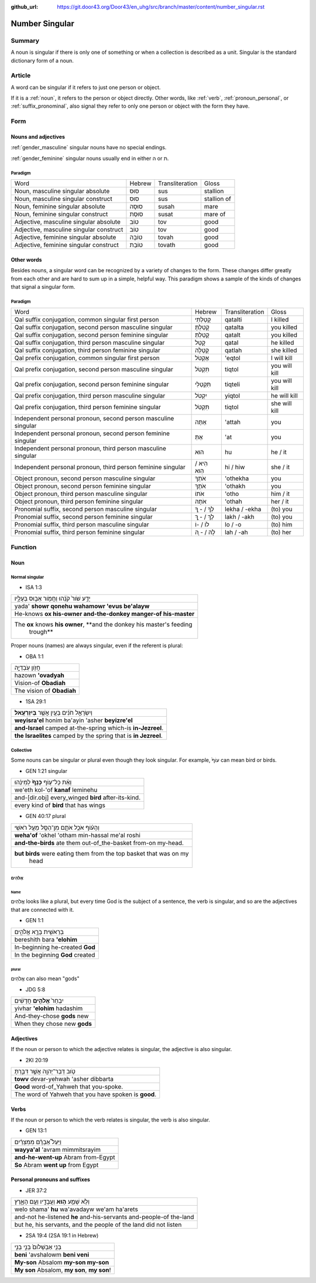 :github_url: https://git.door43.org/Door43/en_uhg/src/branch/master/content/number_singular.rst

.. _number_singular:

Number Singular
===============

Summary
-------

A noun is singular if there is only one of something or when a
collection is described as a unit. Singular is the standard dictionary
form of a noun.

Article
-------

A word can be singular if it refers to just one person or object.

If it is a
:ref:`noun`,
it refers to the person or object directly. Other words, like
:ref:`verb`,
:ref:`pronoun_personal`,
or :ref:`suffix_pronominal`,
also signal they refer to only one person or object with the form they
have.

Form
----

Nouns and adjectives
~~~~~~~~~~~~~~~~~~~~

:ref:`gender_masculine`
singular nouns have no special endings.

:ref:`gender_feminine`
singular nouns usually end in either ה or ת.

Paradigm
^^^^^^^^

.. csv-table::

  Word,Hebrew,Transliteration,Gloss
  "Noun, masculine singular absolute",סוּס,sus,stallion
  "Noun, masculine singular construct",סוּס,sus,stallion of
  "Noun, feminine singular absolute",סוּסָה,susah,mare
  "Noun, feminine singular construct",סוּסַת,susat,mare of
  "Adjective, masculine singular absolute",טוֹב,tov,good
  "Adjective, masculine singular construct",טוֹב,tov,good
  "Adjective, feminine singular absolute",טוֹבָה,tovah,good
  "Adjective, feminine singular construct",טוֹבַת,tovath,good

Other words
~~~~~~~~~~~

Besides nouns, a singular word can be recognized by a variety of changes
to the form. These changes differ greatly from each other and are hard
to sum up in a simple, helpful way. This paradigm shows a sample of the
kinds of changes that signal a singular form.

Paradigm
^^^^^^^^

.. csv-table::

  Word,Hebrew,Transliteration,Gloss
  "Qal suffix conjugation, common singular first person",קָטַלְתִּי,qatalti,I killed
  "Qal suffix conjugation, second person masculine singular",קָטַלְתָּ,qatalta,you killed
  "Qal suffix conjugation, second person feminine singular",קָטַלְתְּ,qatalt,you killed
  "Qal suffix conjugation, third person masculine singular",קָטַל,qatal,he killed
  "Qal suffix conjugation, third person feminine singular",קָטְלָה,qatlah,she killed
  "Qal prefix conjugation, common singular first person",אֶקְטֹל,'eqtol,I will kill
  "Qal prefix conjugation, second person masculine singular",תִּקְטֹל,tiqtol,you will kill
  "Qal prefix conjugation, second person feminine singular",תִּקְטְלִי,tiqteli,you will kill
  "Qal prefix conjugation, third person masculine singular",יִקְטֹל,yiqtol,he will kill
  "Qal prefix conjugation, third person feminine singular",תִּקְטֹל,tiqtol,she will kill
  "Independent personal pronoun, second person masculine singular",אַתָּה,'attah,you
  "Independent personal pronoun, second person feminine singular",אַתְּ,'at,you
  "Independent personal pronoun, third person masculine singular",הוּא,hu,he / it
  "Independent personal pronoun, third person feminine singular",הִיא / הִוא,hi / hiw,she / it
  "Object pronoun, second person masculine singular",אֹתְךָ,'othekha,you
  "Object pronoun, second person feminine singular",אֹתָךְ,'othakh,you
  "Object pronoun, third person masculine singular",אֹתוֹ,'otho,him / it
  "Object pronoun, third person feminine singular",אֹתָהּ,'othah,her / it
  "Pronomial suffix, second person masculine singular",לְךָ / - ְךָ,lekha / -ekha,(to) you
  "Pronomial suffix, second person feminine singular",לָךְ / - ָךְ,lakh / -akh,(to) you
  "Pronomial suffix, third person masculine singular",לוֹ / -וֹ,lo / -o,(to) him
  "Pronomial suffix, third person feminine singular",לָהּ / - ָהּ,lah / -ah,(to) her

Function
--------

Noun
~~~~

Normal singular
^^^^^^^^^^^^^^^

-  ISA 1:3

.. csv-table::

  יָדַ֥ע שֹׁור֙ קֹנֵ֔הוּ וַחֲמֹ֖ור אֵב֣וּס בְּעָלָ֑יו
  yada' **showr qonehu wahamowr 'evus be'alayw**
  He-knows **ox his-owner and-the-donkey manger-of his-master**
  "The **ox** knows **his owner**, **and the donkey his master's feeding
     trough**"

Proper nouns (names) are always singular, even if the referent is
plural:

-  OBA 1:1

.. csv-table::

  חֲזֹ֖ון עֹֽבַדְיָ֑ה
  hazown **'ovadyah**
  Vision-of **Obadiah**
  The vision of **Obadiah**

-  1SA 29:1

.. csv-table::

  וְיִשְׂרָאֵ֣ל חֹנִ֔ים בַּעַ֖יִן אֲשֶׁ֥ר **בְּיִזְרְעֶֽאל**\ ׃
  **weyisra'el** honim ba'ayin 'asher **beyizre'el**
  **and-Israel** camped at-the-spring which-is **in-Jezreel**.
  **the Israelites** camped by the spring that is **in Jezreel**.

Collective
^^^^^^^^^^

Some nouns can be singular or plural even though they look singular. For
example, עוֹף֙ can mean bird or birds.

-  GEN 1:21 singular

.. csv-table::

  וְאֵ֨ת כָּל־ע֤וֹף **כָּנָף֙** לְמִינֵ֔הוּ
  we'eth kol-'of **kanaf** leminehu
  and-[dir.obj] every\_winged **bird** after-its-kind.
  every kind of **bird** that has wings

-  GEN 40:17 plural

.. csv-table::

  וְהָע֗וֹף אֹכֵ֥ל אֹתָ֛ם מִן־הַסַּ֖ל מֵעַ֥ל רֹאשִֽׁי
  **weha'of** 'okhel 'otham min-hassal me'al roshi
  **and-the-birds** ate them out-of\_the-basket from-on my-head.
  "**but birds** were eating them from the top basket that was on my
     head"

אֱלֹהִים
^^^^^^^^

Name
''''

אֱלֹהִים looks like a plural, but every time God is the subject of a
sentence, the verb is singular, and so are the adjectives that are
connected with it.

-  GEN 1:1

.. csv-table::

  בְּרֵאשִׁ֖ית בָּרָ֣א אֱלֹהִ֑ים
  bereshith bara **'elohim**
  In-beginning he-created **God**
  In the beginning **God** created

plural
''''''

אֱלֹהִים can also mean "gods"

-  JDG 5:8

.. csv-table::

  יִבְחַר֙ **אֱלֹהִ֣ים** חֲדָשִׁ֔ים
  yivhar **'elohim** hadashim
  And-they-chose **gods** new
  When they chose new **gods**

Adjectives
~~~~~~~~~~

If the noun or person to which the adjective relates is singular, the
adjective is also singular.

-  2KI 20:19

.. csv-table::

  טֹ֥וב דְּבַר־יְהוָ֖ה אֲשֶׁ֣ר דִּבַּ֑רְתָּ
  **towv** devar-yehwah 'asher dibbarta
  **Good** word-of\_Yahweh that you-spoke.
  The word of Yahweh that you have spoken is **good**.

Verbs
~~~~~

If the noun or person to which the verb relates is singular, the verb is
also singular.

-  GEN 13:1

.. csv-table::

  וַיַּעַל֩ אַבְרָ֨ם מִמִּצְרַ֜יִם
  **wayya'al** 'avram mimmitsrayim
  **and-he-went-up** Abram from-Egypt
  **So** Abram **went up** from Egypt

Personal pronouns and suffixes
~~~~~~~~~~~~~~~~~~~~~~~~~~~~~~

-  JER 37:2

.. csv-table::

  וְלֹ֥א שָׁמַ֛ע **ה֥וּא** וַעֲבָדָ֖יו וְעַ֣ם הָאָ֑רֶץ
  welo shama' **hu** wa'avadayw we'am ha'arets
  and-not he-listened **he** and-his-servants and-people-of the-land
  "but he, his servants, and the people of the land did not listen"

-  2SA 19:4 (2SA 19:1 in Hebrew)

.. csv-table::

  בְּנִ֤י אַבְשָׁלֹום֙ בְּנִ֣י בְנִ֣י
  **beni** 'avshalowm **beni veni**
  **My-son** Absalom **my-son my-son**
  "**My son** Absalom, **my son**, **my son**!"
